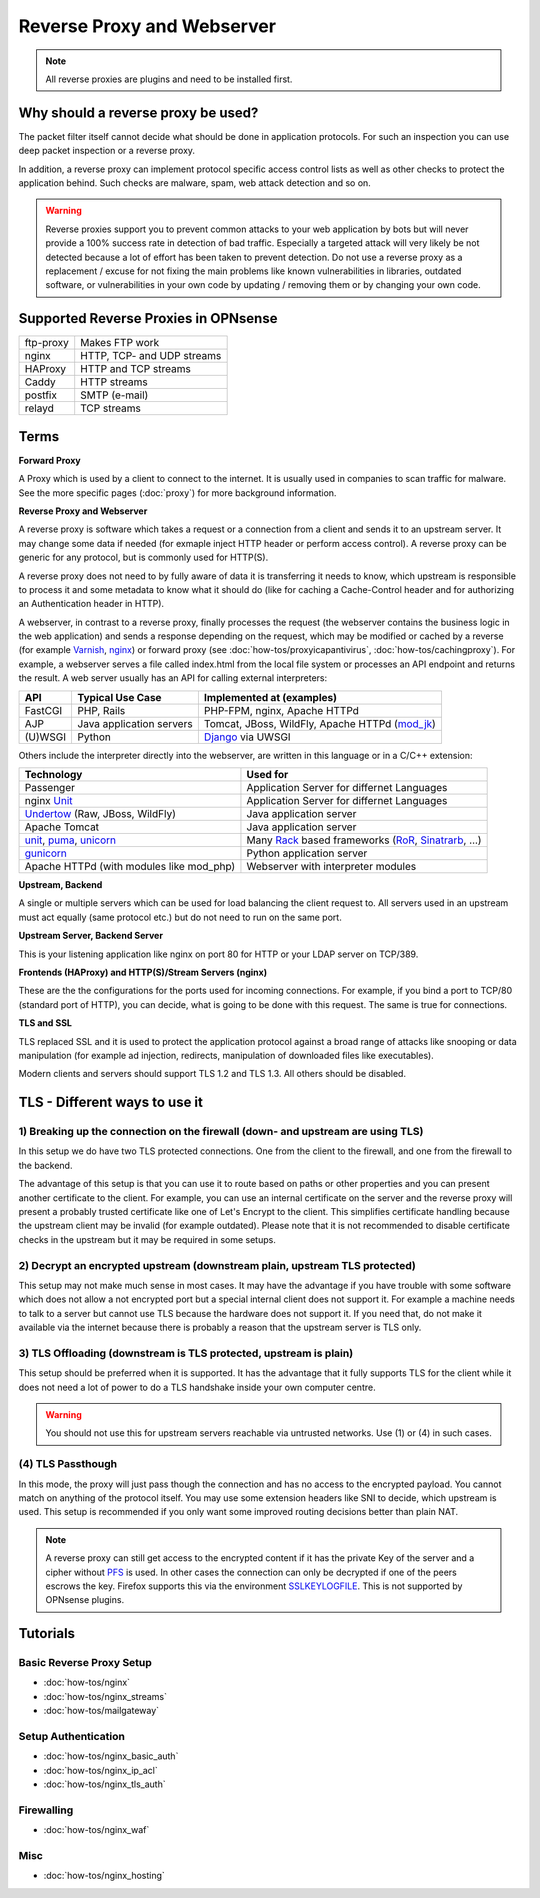 ===========================
Reverse Proxy and Webserver
===========================

.. Note::
    All reverse proxies are plugins and need to be installed first.

Why should a reverse proxy be used?
===================================

The packet filter itself cannot decide what should be done in application protocols.
For such an inspection you can use deep packet inspection or a reverse proxy.

In addition, a reverse proxy can implement protocol specific access control lists
as well as other checks to protect the application behind. Such checks are malware,
spam, web attack detection and so on.

.. Warning::
    Reverse proxies support you to prevent common attacks to your
    web application by bots but will never provide a 100% success rate in detection of
    bad traffic.
    Especially a targeted attack will very likely be not detected because a lot of
    effort has been taken to prevent detection.
    Do not use a reverse proxy as a replacement / excuse for not fixing the main
    problems like known vulnerabilities in libraries, outdated software, or
    vulnerabilities in your own code by updating / removing them or by changing
    your own code.


Supported Reverse Proxies in OPNsense
=====================================

========= ==========================
ftp-proxy Makes FTP work
nginx     HTTP, TCP- and UDP streams
HAProxy   HTTP and TCP streams
Caddy     HTTP streams 
postfix   SMTP (e-mail)
relayd    TCP streams
========= ==========================

Terms
=====

**Forward Proxy**

A Proxy which is used by a client to connect to the internet. It is usually
used in companies to scan traffic for malware. See the more specific pages
(:doc:`proxy`) for more background information.

**Reverse Proxy and Webserver**

A reverse proxy is software which takes a request or a connection from a client
and sends it to an upstream server. It may change some data if needed (for
exmaple inject HTTP header or perform access control). A reverse proxy can be
generic for any protocol, but is commonly used for HTTP(S).

A reverse proxy does not need to by fully aware of data it is transferring it needs
to know, which upstream is responsible to process it and some metadata to know
what it should do (like for caching a Cache-Control header and for
authorizing an Authentication header in HTTP).

A webserver, in contrast to a reverse proxy, finally processes the request
(the webserver contains the business logic in the web application) and sends
a response depending on the request, which may be modified or cached
by a reverse (for example Varnish_, nginx_) or forward proxy
(see :doc:`how-tos/proxyicapantivirus`, :doc:`how-tos/cachingproxy`).
For example, a webserver serves a file called index.html from the local file
system or processes an API endpoint and returns the result.
A web server usually has an API for calling external interpreters:

============ ========================== =================================================
**API**      **Typical Use Case**       **Implemented at (examples)**
============ ========================== =================================================
FastCGI      PHP, Rails                 PHP-FPM, nginx, Apache HTTPd
AJP          Java application servers   Tomcat, JBoss, WildFly, Apache HTTPd (mod_jk_)
(U)WSGI      Python                     Django_ via UWSGI
============ ========================== =================================================

Others include the interpreter directly into the webserver,
are written in this language or in a C/C++ extension:

============================================= ================================================
**Technology**                                **Used for**
============================================= ================================================
Passenger                                      Application Server for differnet Languages
nginx Unit_                                    Application Server for differnet Languages
Undertow_ (Raw, JBoss, WildFly)                Java application server
Apache Tomcat                                  Java application server
unit_, puma_, unicorn_                         Many Rack_ based frameworks (RoR_, Sinatrarb_, …)
gunicorn_                                      Python application server
Apache HTTPd (with modules like mod_php)       Webserver with interpreter modules
============================================= ================================================


.. _Varnish: https://varnish-cache.org/
.. _nginx: https://www.nginx.com/resources/wiki/start/topics/examples/reverseproxycachingexample/
.. _Unit: https://unit.nginx.org/
.. _puma: https://github.com/puma/puma
.. _unicorn: https://bogomips.org/unicorn/
.. _gunicorn: https://gunicorn.org/
.. _Django: https://uwsgi-docs.readthedocs.io/en/latest/tutorials/Django_and_nginx.html
.. _Rack: https://rack.github.io/
.. _UWSGI: https://uwsgi-docs.readthedocs.io/en/latest/
.. _mod_jk: https://tomcat.apache.org/connectors-doc/webserver_howto/apache.html
.. _Undertow: http://undertow.io/
.. _RoR: https://rubyonrails.org/
.. _sinatrarb: http://sinatrarb.com/

**Upstream, Backend**

A single or multiple servers which can be used for load balancing the client
request to. All servers used in an upstream must act equally (same protocol
etc.) but do not need to run on the same port.

**Upstream Server, Backend Server**

This is your listening application like nginx on port 80 for HTTP or your
LDAP server on TCP/389.

**Frontends (HAProxy) and HTTP(S)/Stream Servers (nginx)**

These are the the configurations for the ports used for incoming connections.
For example, if you bind a port to TCP/80 (standard port of HTTP), you can
decide, what is going to be done with this request. The same is true for
connections.

**TLS and SSL**

TLS replaced SSL and it is used to protect the application protocol against a broad
range of attacks like snooping or data manipulation (for example ad injection,
redirects, manipulation of downloaded files like executables).

Modern clients and servers should support TLS 1.2 and TLS 1.3. All others should
be disabled.

TLS - Different ways to use it
==============================

1) Breaking up the connection on the firewall (down- and upstream are using TLS)
--------------------------------------------------------------------------------

In this setup we do have two TLS protected connections. One from the client to
the firewall, and one from the firewall to the backend.

.. image::  images/sample_network_tls_broken_up.png

The advantage of this setup is that you can use it to route based on paths or
other properties and you can present another certificate to the client.
For example, you can use an internal certificate on the server and the reverse
proxy will present a probably trusted certificate like one of Let's Encrypt to
the client. This simplifies certificate handling because the upstream client
may be invalid (for example outdated). Please note that it is not recommended
to disable certificate checks in the upstream but it may be required in some
setups.

2) Decrypt an encrypted upstream (downstream plain, upstream TLS protected)
---------------------------------------------------------------------------

.. image::  images/sample_network_tls_decrypt.png

This setup may not make much sense in most cases. It may have the advantage
if you have trouble with some software which does not allow a not encrypted
port but a special internal client does not support it. For example a machine
needs to talk to a server but cannot use TLS because the hardware does not
support it. If you need that, do not make it available via the internet
because there is probably a reason that the upstream server is TLS only.


3) TLS Offloading (downstream is TLS protected, upstream is plain)
------------------------------------------------------------------

.. image::  images/sample_network_tls_offload.png

This setup should be preferred when it is supported. It has the advantage
that it fully supports TLS for the client while it does not need a lot of
power to do a TLS handshake inside your own computer centre.

.. Warning::
    You should not use this for upstream servers reachable via untrusted networks.
    Use (1) or (4) in such cases.

(4) TLS Passthough
------------------

.. image::  images/sample_network_tls_pass_trough.png

In this mode, the proxy will just pass though the connection and has no access
to the encrypted payload. You cannot match on anything of the protocol itself.
You may use some extension headers like SNI to decide, which upstream is used.
This setup is recommended if you only want some improved routing decisions
better than plain NAT.

.. Note::
    A reverse proxy can still get access to the encrypted content if it has the
    private Key of the server and a cipher without PFS_ is used. In other cases
    the connection can only be decrypted if one of the peers escrows the key.
    Firefox supports this via the environment SSLKEYLOGFILE_.
    This is not supported by OPNsense plugins.

.. _SSLKEYLOGFILE: https://developer.mozilla.org/en-US/docs/Mozilla/Projects/NSS/Key_Log_Format
.. _PFS: https://en.wikipedia.org/wiki/Forward_secrecy

Tutorials
=========

Basic Reverse Proxy Setup
-------------------------
* :doc:`how-tos/nginx`
* :doc:`how-tos/nginx_streams`
* :doc:`how-tos/mailgateway`


Setup Authentication
--------------------
* :doc:`how-tos/nginx_basic_auth`
* :doc:`how-tos/nginx_ip_acl`
* :doc:`how-tos/nginx_tls_auth`

Firewalling
-----------
* :doc:`how-tos/nginx_waf`

Misc
----
* :doc:`how-tos/nginx_hosting`
